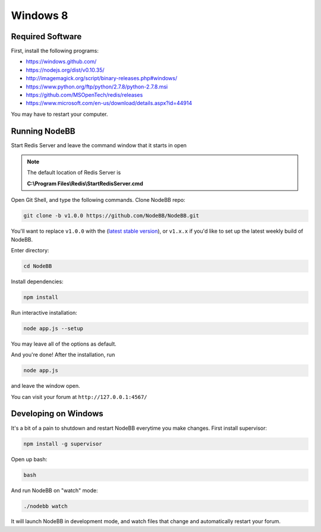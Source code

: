 Windows 8
==========

Required Software
---------------------

First, install the following programs:

* https://windows.github.com/
* https://nodejs.org/dist/v0.10.35/ 
* http://imagemagick.org/script/binary-releases.php#windows/
* https://www.python.org/ftp/python/2.7.8/python-2.7.8.msi
* https://github.com/MSOpenTech/redis/releases
* https://www.microsoft.com/en-us/download/details.aspx?id=44914

You may have to restart your computer.

Running NodeBB
---------------------

Start Redis Server and leave the command window that it starts in open

.. note::

	The default location of Redis Server is

	**C:\\Program Files\\Redis\\StartRedisServer.cmd**

Open Git Shell, and type the following commands. Clone NodeBB repo:

.. code:: bash

    git clone -b v1.0.0 https://github.com/NodeBB/NodeBB.git

You'll want to replace ``v1.0.0`` with the (`latest stable version <https://github.com/NodeBB/NodeBB/releases>`_), or ``v1.x.x`` if you'd like
to set up the latest weekly build of NodeBB.

Enter directory:

.. code:: bash

    cd NodeBB

Install dependencies:

.. code:: bash

    npm install

Run interactive installation:

.. code:: bash

    node app.js --setup

You may leave all of the options as default.

And you're done! After the installation, run

.. code:: bash

    node app.js

and leave the window open.

You can visit your forum at ``http://127.0.0.1:4567/``


Developing on Windows
---------------------

It's a bit of a pain to shutdown and restart NodeBB everytime you make changes. First install supervisor:

.. code:: bash

    npm install -g supervisor

Open up bash:

.. code:: bash

    bash

And run NodeBB on "watch" mode:

.. code:: bash

    ./nodebb watch

It will launch NodeBB in development mode, and watch files that change and automatically restart your forum.

